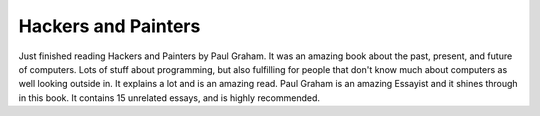 .. post:: 2008-01-12 13:50:46

Hackers and Painters
====================

Just finished reading Hackers and Painters by Paul Graham. It was
an amazing book about the past, present, and future of computers.
Lots of stuff about programming, but also fulfilling for people
that don't know much about computers as well looking outside in. It
explains a lot and is an amazing read. Paul Graham is an amazing
Essayist and it shines through in this book. It contains 15
unrelated essays, and is highly recommended.


